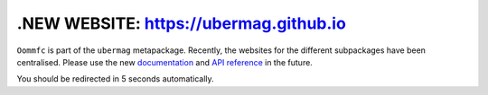 .NEW WEBSITE: https://ubermag.github.io
======================================

``Oommfc`` is part of the ``ubermag`` metapackage. Recently, the
websites for the different subpackages have been centralised. Please use the new
`documentation <https://ubermag.github.io/documentation/oommfc.html>`_
and `API reference <https://ubermag.github.io/api/oommfc.html>`_ in
the future. 

You should be redirected in 5 seconds automatically.

.. raw:: html

     <meta http-equiv="Refresh" content="5; url=https://ubermag.github.io/documentation/oommfc.html" />

